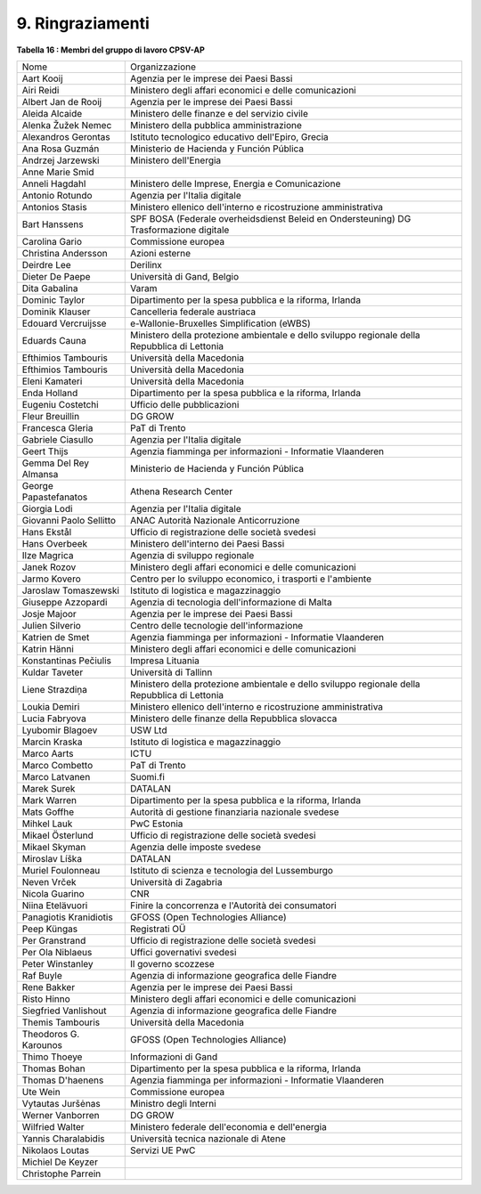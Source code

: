 
.. _h2f6c351b7372a30616760206b582e9:

9. Ringraziamenti
#################

\ |STYLE0|\ 

+-----------------------+---------------------------------------------------------------------------------------------+
|Nome                   |Organizzazione                                                                               |
+-----------------------+---------------------------------------------------------------------------------------------+
|Aart Kooij             |Agenzia per le imprese dei Paesi Bassi                                                       |
+-----------------------+---------------------------------------------------------------------------------------------+
|Airi Reidi             |Ministero degli affari economici e delle comunicazioni                                       |
+-----------------------+---------------------------------------------------------------------------------------------+
|Albert Jan de Rooij    |Agenzia per le imprese dei Paesi Bassi                                                       |
+-----------------------+---------------------------------------------------------------------------------------------+
|Aleida Alcaide         |Ministero delle finanze e del servizio civile                                                |
+-----------------------+---------------------------------------------------------------------------------------------+
|Alenka Žužek Nemec     |Ministero della pubblica amministrazione                                                     |
+-----------------------+---------------------------------------------------------------------------------------------+
|Alexandros Gerontas    |Istituto tecnologico educativo dell'Epiro, Grecia                                            |
+-----------------------+---------------------------------------------------------------------------------------------+
|Ana Rosa Guzmán        |Ministerio de Hacienda y Función Pública                                                     |
+-----------------------+---------------------------------------------------------------------------------------------+
|Andrzej Jarzewski      |Ministero dell'Energia                                                                       |
+-----------------------+---------------------------------------------------------------------------------------------+
|Anne Marie Smid        |                                                                                             |
+-----------------------+---------------------------------------------------------------------------------------------+
|Anneli Hagdahl         |Ministero delle Imprese, Energia e Comunicazione                                             |
+-----------------------+---------------------------------------------------------------------------------------------+
|Antonio Rotundo        |Agenzia per l'Italia digitale                                                                |
+-----------------------+---------------------------------------------------------------------------------------------+
|Antonios Stasis        |Ministero ellenico                                                                           |
|                       |dell'interno e ricostruzione amministrativa                                                  |
+-----------------------+---------------------------------------------------------------------------------------------+
|Bart Hanssens          |SPF BOSA (Federale overheidsdienst Beleid en Ondersteuning) DG Trasformazione digitale       |
+-----------------------+---------------------------------------------------------------------------------------------+
|Carolina Gario         |Commissione europea                                                                          |
+-----------------------+---------------------------------------------------------------------------------------------+
|Christina Andersson    |Azioni esterne                                                                               |
+-----------------------+---------------------------------------------------------------------------------------------+
|Deirdre Lee            |Derilinx                                                                                     |
+-----------------------+---------------------------------------------------------------------------------------------+
|Dieter De Paepe        |Università di Gand, Belgio                                                                   |
+-----------------------+---------------------------------------------------------------------------------------------+
|Dita Gabalina          |Varam                                                                                        |
+-----------------------+---------------------------------------------------------------------------------------------+
|Dominic Taylor         |Dipartimento per la spesa pubblica e la riforma, Irlanda                                     |
+-----------------------+---------------------------------------------------------------------------------------------+
|Dominik Klauser        |Cancelleria federale austriaca                                                               |
+-----------------------+---------------------------------------------------------------------------------------------+
|Edouard Vercruijsse    |e-Wallonie-Bruxelles Simplification (eWBS)                                                   |
+-----------------------+---------------------------------------------------------------------------------------------+
|Eduards Cauna          |Ministero della protezione ambientale e dello sviluppo regionale della Repubblica di Lettonia|
+-----------------------+---------------------------------------------------------------------------------------------+
|Efthimios Tambouris    |Università della Macedonia                                                                   |
+-----------------------+---------------------------------------------------------------------------------------------+
|Efthimios Tambouris    |Università della Macedonia                                                                   |
+-----------------------+---------------------------------------------------------------------------------------------+
|Eleni Kamateri         |Università della Macedonia                                                                   |
+-----------------------+---------------------------------------------------------------------------------------------+
|Enda Holland           |Dipartimento per la spesa pubblica e la riforma, Irlanda                                     |
+-----------------------+---------------------------------------------------------------------------------------------+
|Eugeniu Costetchi      |Ufficio delle pubblicazioni                                                                  |
+-----------------------+---------------------------------------------------------------------------------------------+
|Fleur Breuillin        |DG GROW                                                                                      |
+-----------------------+---------------------------------------------------------------------------------------------+
|Francesca Gleria       |PaT di Trento                                                                                |
+-----------------------+---------------------------------------------------------------------------------------------+
|Gabriele Ciasullo      |Agenzia per l'Italia digitale                                                                |
+-----------------------+---------------------------------------------------------------------------------------------+
|Geert Thijs            |Agenzia fiamminga per informazioni - Informatie Vlaanderen                                   |
+-----------------------+---------------------------------------------------------------------------------------------+
|Gemma Del Rey Almansa  |Ministerio de Hacienda y Función Pública                                                     |
+-----------------------+---------------------------------------------------------------------------------------------+
|George Papastefanatos  |Athena Research Center                                                                       |
+-----------------------+---------------------------------------------------------------------------------------------+
|Giorgia Lodi           |Agenzia per l'Italia digitale                                                                |
+-----------------------+---------------------------------------------------------------------------------------------+
|Giovanni Paolo Sellitto|ANAC Autorità Nazionale Anticorruzione                                                       |
+-----------------------+---------------------------------------------------------------------------------------------+
|Hans Ekstål            |Ufficio di registrazione delle società svedesi                                               |
+-----------------------+---------------------------------------------------------------------------------------------+
|Hans Overbeek          |Ministero dell'interno dei Paesi Bassi                                                       |
+-----------------------+---------------------------------------------------------------------------------------------+
|Ilze Magrica           |Agenzia di sviluppo regionale                                                                |
+-----------------------+---------------------------------------------------------------------------------------------+
|Janek Rozov            |Ministero degli affari economici e delle comunicazioni                                       |
+-----------------------+---------------------------------------------------------------------------------------------+
|Jarmo Kovero           |Centro per lo sviluppo economico, i trasporti e l'ambiente                                   |
+-----------------------+---------------------------------------------------------------------------------------------+
|Jaroslaw Tomaszewski   |Istituto di logistica e magazzinaggio                                                        |
+-----------------------+---------------------------------------------------------------------------------------------+
|Giuseppe Azzopardi     |Agenzia di tecnologia dell'informazione di Malta                                             |
+-----------------------+---------------------------------------------------------------------------------------------+
|Josje Majoor           |Agenzia per le imprese dei Paesi Bassi                                                       |
+-----------------------+---------------------------------------------------------------------------------------------+
|Julien Silverio        |Centro delle tecnologie dell'informazione                                                    |
+-----------------------+---------------------------------------------------------------------------------------------+
|Katrien de Smet        |Agenzia fiamminga per informazioni - Informatie Vlaanderen                                   |
+-----------------------+---------------------------------------------------------------------------------------------+
|Katrin Hänni           |Ministero degli affari economici e delle comunicazioni                                       |
+-----------------------+---------------------------------------------------------------------------------------------+
|Konstantinas Pečiulis  |Impresa Lituania                                                                             |
+-----------------------+---------------------------------------------------------------------------------------------+
|Kuldar Taveter         |Università di Tallinn                                                                        |
+-----------------------+---------------------------------------------------------------------------------------------+
|Liene Strazdiņa        |Ministero della protezione ambientale e dello sviluppo regionale della Repubblica di Lettonia|
+-----------------------+---------------------------------------------------------------------------------------------+
|Loukia Demiri          |Ministero ellenico                                                                           |
|                       |dell'interno e ricostruzione amministrativa                                                  |
+-----------------------+---------------------------------------------------------------------------------------------+
|Lucia Fabryova         |Ministero delle finanze della Repubblica slovacca                                            |
+-----------------------+---------------------------------------------------------------------------------------------+
|Lyubomir Blagoev       |USW Ltd                                                                                      |
+-----------------------+---------------------------------------------------------------------------------------------+
|Marcin Kraska          |Istituto di logistica e magazzinaggio                                                        |
+-----------------------+---------------------------------------------------------------------------------------------+
|Marco Aarts            |ICTU                                                                                         |
+-----------------------+---------------------------------------------------------------------------------------------+
|Marco Combetto         |PaT di Trento                                                                                |
+-----------------------+---------------------------------------------------------------------------------------------+
|Marco Latvanen         |Suomi.fi                                                                                     |
+-----------------------+---------------------------------------------------------------------------------------------+
|Marek Surek            |DATALAN                                                                                      |
+-----------------------+---------------------------------------------------------------------------------------------+
|Mark Warren            |Dipartimento per la spesa pubblica e la riforma, Irlanda                                     |
+-----------------------+---------------------------------------------------------------------------------------------+
|Mats Goffhe            |Autorità di gestione finanziaria nazionale svedese                                           |
+-----------------------+---------------------------------------------------------------------------------------------+
|Mihkel Lauk            |PwC Estonia                                                                                  |
+-----------------------+---------------------------------------------------------------------------------------------+
|Mikael Österlund       |Ufficio di registrazione delle società svedesi                                               |
+-----------------------+---------------------------------------------------------------------------------------------+
|Mikael Skyman          |Agenzia delle imposte svedese                                                                |
+-----------------------+---------------------------------------------------------------------------------------------+
|Miroslav Líška         |DATALAN                                                                                      |
+-----------------------+---------------------------------------------------------------------------------------------+
|Muriel Foulonneau      |Istituto di scienza e tecnologia del Lussemburgo                                             |
+-----------------------+---------------------------------------------------------------------------------------------+
|Neven Vrček            |Università di Zagabria                                                                       |
+-----------------------+---------------------------------------------------------------------------------------------+
|Nicola Guarino         |CNR                                                                                          |
+-----------------------+---------------------------------------------------------------------------------------------+
|Niina Etelävuori       |Finire la concorrenza e l'Autorità dei consumatori                                           |
+-----------------------+---------------------------------------------------------------------------------------------+
|Panagiotis Kranidiotis |GFOSS (Open Technologies Alliance)                                                           |
+-----------------------+---------------------------------------------------------------------------------------------+
|Peep Küngas            |Registrati OÜ                                                                                |
+-----------------------+---------------------------------------------------------------------------------------------+
|Per Granstrand         |Ufficio di registrazione delle società svedesi                                               |
+-----------------------+---------------------------------------------------------------------------------------------+
|Per Ola Niblaeus       |Uffici governativi svedesi                                                                   |
+-----------------------+---------------------------------------------------------------------------------------------+
|Peter Winstanley       |Il governo scozzese                                                                          |
+-----------------------+---------------------------------------------------------------------------------------------+
|Raf Buyle              |Agenzia di informazione geografica delle Fiandre                                             |
+-----------------------+---------------------------------------------------------------------------------------------+
|Rene Bakker            |Agenzia per le imprese dei Paesi Bassi                                                       |
+-----------------------+---------------------------------------------------------------------------------------------+
|Risto Hinno            |Ministero degli affari economici e delle comunicazioni                                       |
+-----------------------+---------------------------------------------------------------------------------------------+
|Siegfried Vanlishout   |Agenzia di informazione geografica delle Fiandre                                             |
+-----------------------+---------------------------------------------------------------------------------------------+
|Themis Tambouris       |Università della Macedonia                                                                   |
+-----------------------+---------------------------------------------------------------------------------------------+
|Theodoros G. Karounos  |GFOSS (Open Technologies Alliance)                                                           |
+-----------------------+---------------------------------------------------------------------------------------------+
|Thimo Thoeye           |Informazioni di Gand                                                                         |
+-----------------------+---------------------------------------------------------------------------------------------+
|Thomas Bohan           |Dipartimento per la spesa pubblica e la riforma, Irlanda                                     |
+-----------------------+---------------------------------------------------------------------------------------------+
|Thomas D'haenens       |Agenzia fiamminga per informazioni - Informatie Vlaanderen                                   |
+-----------------------+---------------------------------------------------------------------------------------------+
|Ute Wein               |Commissione europea                                                                          |
+-----------------------+---------------------------------------------------------------------------------------------+
|Vytautas Juršėnas      |Ministro degli Interni                                                                       |
+-----------------------+---------------------------------------------------------------------------------------------+
|Werner Vanborren       |DG GROW                                                                                      |
+-----------------------+---------------------------------------------------------------------------------------------+
|Wilfried Walter        |Ministero federale dell'economia e dell'energia                                              |
+-----------------------+---------------------------------------------------------------------------------------------+
|Yannis Charalabidis    |Università tecnica nazionale di Atene                                                        |
+-----------------------+---------------------------------------------------------------------------------------------+
|Nikolaos Loutas        |Servizi UE PwC                                                                               |
+-----------------------+---------------------------------------------------------------------------------------------+
|Michiel De Keyzer      |                                                                                             |
+-----------------------+---------------------------------------------------------------------------------------------+
|Christophe Parrein     |                                                                                             |
+-----------------------+---------------------------------------------------------------------------------------------+


.. bottom of content


.. |STYLE0| replace:: **Tabella 16 : Membri del gruppo di lavoro CPSV-AP**
